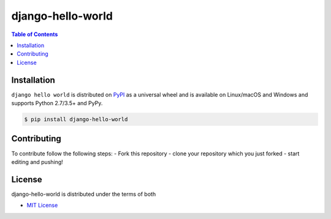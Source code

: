 django-hello-world
==================

.. contents:: **Table of Contents**
    :backlinks: none

Installation
------------

``django hello world`` is distributed on `PyPI <https://pypi.org>`_ as a universal
wheel and is available on Linux/macOS and Windows and supports
Python 2.7/3.5+ and PyPy.

.. code-block:: bash

    $ pip install django-hello-world

Contributing
------------
To contribute follow the following steps:
- Fork this repository
- clone your repository which you just forked
- start editing and pushing!

License
-------

django-hello-world is distributed under the terms of both

- `MIT License <https://choosealicense.com/licenses/mit>`_
